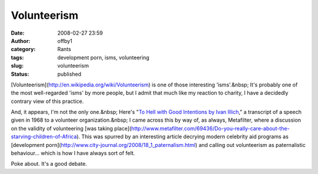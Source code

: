 Volunteerism
############
:date: 2008-02-27 23:59
:author: offby1
:category: Rants
:tags: development porn, isms, volunteering
:slug: volunteerism
:status: published

[Volunteerism](http://en.wikipedia.org/wiki/Volunteerism) is one of
those interesting 'isms'.&nbsp; It's probably one of the most
well-regarded 'isms' by more people, but I admit that much like my
reaction to charity, I have a decidedly contrary view of this practice.

And, it appears, I'm not the only one.&nbsp; Here's "`To Hell with Good
Intentions by Ivan Illich <http://www.swaraj.org/illich_hell.htm>`__," a
transcript of a speech given in 1968 to a volunteer organization.&nbsp;
I came across this by way of, as always, Metafilter, where a discussion
on the validity of volunteering [was taking
place](http://www.metafilter.com/69436/Do-you-really-care-about-the-starving-children-of-Africa).
This was spurred by an interesting article decrying modern celebrity aid
programs as [development
porn](http://www.city-journal.org/2008/18\_1\_paternalism.html) and
calling out volunteerism as paternalistic behaviour... which is how I
have always sort of felt.

Poke about. It's a good debate.

